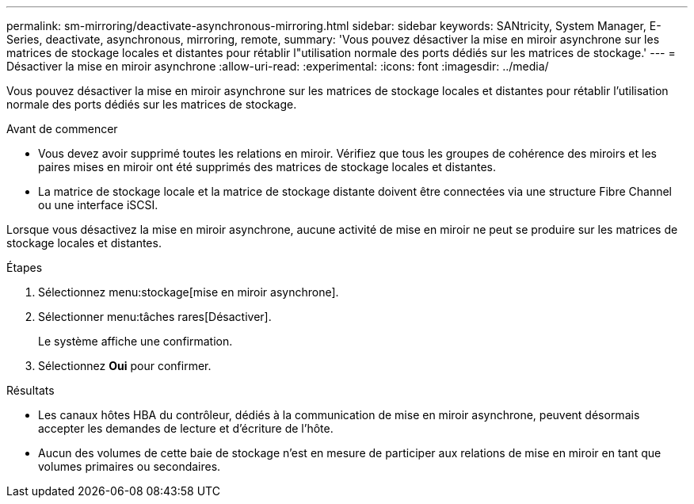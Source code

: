 ---
permalink: sm-mirroring/deactivate-asynchronous-mirroring.html 
sidebar: sidebar 
keywords: SANtricity, System Manager, E-Series, deactivate, asynchronous, mirroring, remote, 
summary: 'Vous pouvez désactiver la mise en miroir asynchrone sur les matrices de stockage locales et distantes pour rétablir l"utilisation normale des ports dédiés sur les matrices de stockage.' 
---
= Désactiver la mise en miroir asynchrone
:allow-uri-read: 
:experimental: 
:icons: font
:imagesdir: ../media/


[role="lead"]
Vous pouvez désactiver la mise en miroir asynchrone sur les matrices de stockage locales et distantes pour rétablir l'utilisation normale des ports dédiés sur les matrices de stockage.

.Avant de commencer
* Vous devez avoir supprimé toutes les relations en miroir. Vérifiez que tous les groupes de cohérence des miroirs et les paires mises en miroir ont été supprimés des matrices de stockage locales et distantes.
* La matrice de stockage locale et la matrice de stockage distante doivent être connectées via une structure Fibre Channel ou une interface iSCSI.


Lorsque vous désactivez la mise en miroir asynchrone, aucune activité de mise en miroir ne peut se produire sur les matrices de stockage locales et distantes.

.Étapes
. Sélectionnez menu:stockage[mise en miroir asynchrone].
. Sélectionner menu:tâches rares[Désactiver].
+
Le système affiche une confirmation.

. Sélectionnez *Oui* pour confirmer.


.Résultats
* Les canaux hôtes HBA du contrôleur, dédiés à la communication de mise en miroir asynchrone, peuvent désormais accepter les demandes de lecture et d'écriture de l'hôte.
* Aucun des volumes de cette baie de stockage n'est en mesure de participer aux relations de mise en miroir en tant que volumes primaires ou secondaires.

